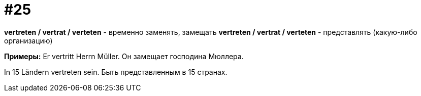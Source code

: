 [#16_025]
= #25

*vertreten / vertrat / verteten* - временно заменять, замещать
*vertreten / vertrat / verteten* - представлять (какую-либо организацию)

*Примеры:*
Er vertritt Herrn Müller.
Он замещает господина Мюллера.

In 15 Ländern vertreten sein.
Быть представленным в 15 странах.